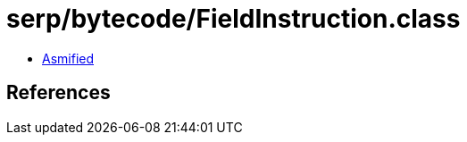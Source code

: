 = serp/bytecode/FieldInstruction.class

 - link:FieldInstruction-asmified.java[Asmified]

== References


